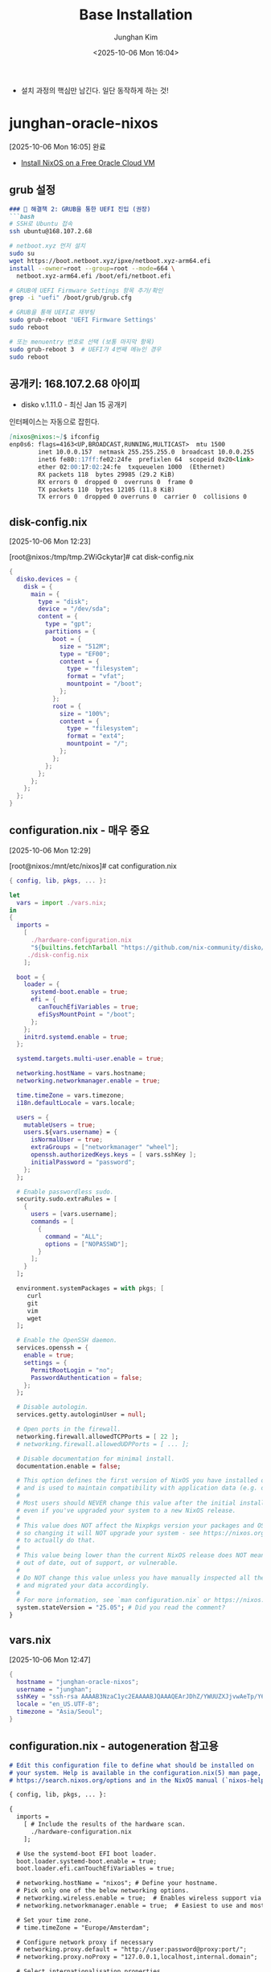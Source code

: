 #+TITLE: Base Installation
#+SUBTITLE:
#+AUTHOR: Junghan Kim
#+EMAIL: junghanacs@gmail.com
#+date: <2025-10-06 Mon 16:04>

- 설치 과정의 핵심만 남긴다. 일단 동작하게 하는 것!

* junghan-oracle-nixos
  [2025-10-06 Mon 16:05] 완료
- [[https://mtlynch.io/notes/nix-oracle-cloud/][Install NixOS on a Free Oracle Cloud VM]]

** grub 설정

   #+BEGIN_SRC markdown
   ### 🔧 해결책 2: GRUB을 통한 UEFI 진입 (권장)
   ```bash
   # SSH로 Ubuntu 접속
   ssh ubuntu@168.107.2.68

   # netboot.xyz 먼저 설치
   sudo su
   wget https://boot.netboot.xyz/ipxe/netboot.xyz-arm64.efi
   install --owner=root --group=root --mode=664 \
     netboot.xyz-arm64.efi /boot/efi/netboot.efi

   # GRUB에 UEFI Firmware Settings 항목 추가/확인
   grep -i "uefi" /boot/grub/grub.cfg

   # GRUB을 통해 UEFI로 재부팅
   sudo grub-reboot 'UEFI Firmware Settings'
   sudo reboot

   # 또는 menuentry 번호로 선택 (보통 마지막 항목)
   sudo grub-reboot 3  # UEFI가 4번째 메뉴인 경우
   sudo reboot
   #+END_SRC

** 공개키: 168.107.2.68 아이피

- disko v.1.11.0 - 최신 Jan 15 공개키
#+begin_src shell :tangle no :eval no :exports none

mkdir -p ~/.ssh && curl "https://notes.junghanacs.com/static/junghan0611.keys"> ~/.ssh/authorized_keys
#+end_src

인터페이스는 자동으로 잡힌다.

#+BEGIN_SRC markdown
[nixos@nixos:~]$ ifconfig
enp0s6: flags=4163<UP,BROADCAST,RUNNING,MULTICAST>  mtu 1500
        inet 10.0.0.157  netmask 255.255.255.0  broadcast 10.0.0.255
        inet6 fe80::17ff:fe02:24fe  prefixlen 64  scopeid 0x20<link>
        ether 02:00:17:02:24:fe  txqueuelen 1000  (Ethernet)
        RX packets 118  bytes 29985 (29.2 KiB)
        RX errors 0  dropped 0  overruns 0  frame 0
        TX packets 110  bytes 12105 (11.8 KiB)
        TX errors 0  dropped 0 overruns 0  carrier 0  collisions 0
#+END_SRC

** disk-config.nix
 [2025-10-06 Mon 12:23]

[root@nixos:/tmp/tmp.2WiGckytar]# cat disk-config.nix

 #+begin_src nix
{
  disko.devices = {
    disk = {
      main = {
        type = "disk";
        device = "/dev/sda";
        content = {
          type = "gpt";
          partitions = {
            boot = {
              size = "512M";
              type = "EF00";
              content = {
                type = "filesystem";
                format = "vfat";
                mountpoint = "/boot";
              };
            };
            root = {
              size = "100%";
              content = {
                type = "filesystem";
                format = "ext4";
                mountpoint = "/";
              };
            };
          };
        };
      };
    };
  };
}

 #+end_src



** configuration.nix - 매우 중요
 [2025-10-06 Mon 12:29]

[root@nixos:/mnt/etc/nixos]# cat configuration.nix
 #+begin_src nix
{ config, lib, pkgs, ... }:

let
  vars = import ./vars.nix;
in
{
  imports =
    [
      ./hardware-configuration.nix
      "${builtins.fetchTarball "https://github.com/nix-community/disko/archive/v1.11.0.tar.gz"}/module.nix"
     ./disk-config.nix
    ];

  boot = {
    loader = {
      systemd-boot.enable = true;
      efi = {
        canTouchEfiVariables = true;
        efiSysMountPoint = "/boot";
      };
    };
    initrd.systemd.enable = true;
  };

  systemd.targets.multi-user.enable = true;

  networking.hostName = vars.hostname;
  networking.networkmanager.enable = true;

  time.timeZone = vars.timezone;
  i18n.defaultLocale = vars.locale;

  users = {
    mutableUsers = true;
    users.${vars.username} = {
      isNormalUser = true;
      extraGroups = ["networkmanager" "wheel"];
      openssh.authorizedKeys.keys = [ vars.sshKey ];
      initialPassword = "password";
    };
  };

  # Enable passwordless sudo.
  security.sudo.extraRules = [
    {
      users = [vars.username];
      commands = [
        {
          command = "ALL";
          options = ["NOPASSWD"];
        }
      ];
    }
  ];

  environment.systemPackages = with pkgs; [
     curl
     git
     vim
     wget
  ];

  # Enable the OpenSSH daemon.
  services.openssh = {
    enable = true;
    settings = {
      PermitRootLogin = "no";
      PasswordAuthentication = false;
    };
  };

  # Disable autologin.
  services.getty.autologinUser = null;

  # Open ports in the firewall.
  networking.firewall.allowedTCPPorts = [ 22 ];
  # networking.firewall.allowedUDPPorts = [ ... ];

  # Disable documentation for minimal install.
  documentation.enable = false;

  # This option defines the first version of NixOS you have installed on this particular machine,
  # and is used to maintain compatibility with application data (e.g. databases) created on older NixOS versions.
  #
  # Most users should NEVER change this value after the initial install, for any reason,
  # even if you've upgraded your system to a new NixOS release.
  #
  # This value does NOT affect the Nixpkgs version your packages and OS are pulled from,
  # so changing it will NOT upgrade your system - see https://nixos.org/manual/nixos/stable/#sec-upgrading for how
  # to actually do that.
  #
  # This value being lower than the current NixOS release does NOT mean your system is
  # out of date, out of support, or vulnerable.
  #
  # Do NOT change this value unless you have manually inspected all the changes it would make to your configuration,
  # and migrated your data accordingly.
  #
  # For more information, see `man configuration.nix` or https://nixos.org/manual/nixos/stable/options#opt-system.stateVersion .
  system.stateVersion = "25.05"; # Did you read the comment?
}
 #+end_src
** vars.nix
[2025-10-06 Mon 12:47]

#+begin_src nix
{
  hostname = "junghan-oracle-nixos";
  username = "junghan";
  sshKey = "ssh-rsa AAAAB3NzaC1yc2EAAAABJQAAAQEArJDhZ/YWUUZXJjvwAeTp/Y6VOP6acQSTXV8mvrOJyH+yXnEMdasI9MSeVBEhnKW92o94HC7PVkAgMYwzUQqKeRHLROf6AWJHK873pqpuqhSgGfswPQAIQxCq4DEjcio2EDiYZx4thH/4wIcDY2O1IvW10m6sz62vb40R+/zbN819nG6EV0AoYb4aeaOtjWZaQ+XJAW1pBjd/2j9CMBwXyvjodsySIOKC+O2vLwppVg5ZjSdtvN42rfKnszZsAtPibovtsj/8KbeOMKDnsBak11tvrbyZGWZpjPGUawCkEQZi6718G2mZp7qnb4qMCFn0+DkDnQMGPp8tm0zhajYo9w== rsa-key-20220215";
  locale = "en_US.UTF-8";
  timezone = "Asia/Seoul";
}

#+end_src

** configuration.nix - autogeneration 참고용

#+BEGIN_SRC markdown
# Edit this configuration file to define what should be installed on
# your system. Help is available in the configuration.nix(5) man page, on
# https://search.nixos.org/options and in the NixOS manual (`nixos-help`).

{ config, lib, pkgs, ... }:

{
  imports =
    [ # Include the results of the hardware scan.
      ./hardware-configuration.nix
    ];

  # Use the systemd-boot EFI boot loader.
  boot.loader.systemd-boot.enable = true;
  boot.loader.efi.canTouchEfiVariables = true;

  # networking.hostName = "nixos"; # Define your hostname.
  # Pick only one of the below networking options.
  # networking.wireless.enable = true;  # Enables wireless support via wpa_supplicant.
  # networking.networkmanager.enable = true;  # Easiest to use and most distros use this by default.

  # Set your time zone.
  # time.timeZone = "Europe/Amsterdam";

  # Configure network proxy if necessary
  # networking.proxy.default = "http://user:password@proxy:port/";
  # networking.proxy.noProxy = "127.0.0.1,localhost,internal.domain";

  # Select internationalisation properties.
  # i18n.defaultLocale = "en_US.UTF-8";
  # console = {
  #   font = "Lat2-Terminus16";
  #   keyMap = "us";
  #   useXkbConfig = true; # use xkb.options in tty.
  # };

  # Enable the X11 windowing system.
  # services.xserver.enable = true;




  # Configure keymap in X11
  # services.xserver.xkb.layout = "us";
  # services.xserver.xkb.options = "eurosign:e,caps:escape";

  # Enable CUPS to print documents.
  # services.printing.enable = true;

  # Enable sound.
  # services.pulseaudio.enable = true;
  # OR
  # services.pipewire = {
  #   enable = true;
  #   pulse.enable = true;
  # };

  # Enable touchpad support (enabled default in most desktopManager).
  # services.libinput.enable = true;

  # Define a user account. Don't forget to set a password with ‘passwd’.
  # users.users.alice = {
  #   isNormalUser = true;
  #   extraGroups = [ "wheel" ]; # Enable ‘sudo’ for the user.
  #   packages = with pkgs; [
  #     tree
  #   ];
  # };

  # programs.firefox.enable = true;

  # List packages installed in system profile.
  # You can use https://search.nixos.org/ to find more packages (and options).
  # environment.systemPackages = with pkgs; [
  #   vim # Do not forget to add an editor to edit configuration.nix! The Nano editor is also installed by default.
  #   wget
  # ];

  # Some programs need SUID wrappers, can be configured further or are
  # started in user sessions.
  # programs.mtr.enable = true;
  # programs.gnupg.agent = {
  #   enable = true;
  #   enableSSHSupport = true;
  # };

  # List services that you want to enable:

  # Enable the OpenSSH daemon.
  # services.openssh.enable = true;

  # Open ports in the firewall.
  # networking.firewall.allowedTCPPorts = [ ... ];
  # networking.firewall.allowedUDPPorts = [ ... ];
  # Or disable the firewall altogether.
  # networking.firewall.enable = false;

  # Copy the NixOS configuration file and link it from the resulting system
  # (/run/current-system/configuration.nix). This is useful in case you
  # accidentally delete configuration.nix.
  # system.copySystemConfiguration = true;

  # This option defines the first version of NixOS you have installed on this particular machine,
  # and is used to maintain compatibility with application data (e.g. databases) created on older NixOS versions.
  #
  # Most users should NEVER change this value after the initial install, for any reason,
  # even if you've upgraded your system to a new NixOS release.
  #
  # This value does NOT affect the Nixpkgs version your packages and OS are pulled from,
  # so changing it will NOT upgrade your system - see https://nixos.org/manual/nixos/stable/#sec-upgrading for how
  # to actually do that.
  #
  # This value being lower than the current NixOS release does NOT mean your system is
  # out of date, out of support, or vulnerable.
  #
  # Do NOT change this value unless you have manually inspected all the changes it would make to your configuration,
  # and migrated your data accordingly.
  #
  # For more information, see `man configuration.nix` or https://nixos.org/manual/nixos/stable/options#opt-system.stateVersion .
  system.stateVersion = "25.05"; # Did you read the comment?

}
#+END_SRC

* ~/.ssh/id_rsa 설정

#+begin_src
#IdentityFile ~/.ssh/id_rsa
Host oracle
  HostName 168.107.2.68
  User junghan
  IdentityFile ~/.ssh/id_rsa
#+end_src

